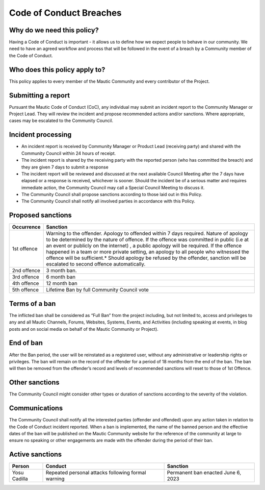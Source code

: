.. vale on

Code of Conduct Breaches
########################

.. vale off

Why do we need this policy?
***************************

Having a Code of Conduct is important - it allows us to define how we expect people to behave in our community. We need to have an agreed workflow and process that will be followed in the event of a breach by a Community member of the Code of Conduct.

Who does this policy apply to?
******************************

This policy applies to every member of the Mautic Community and every contributor of the Project.

Submitting a report
*******************

Pursuant the Mautic Code of Conduct (CoC), any individual may submit an incident report to the Community Manager or Project Lead. They will review the incident and propose recommended actions and/or sanctions. Where appropriate, cases may be escalated to the Community Council.

Incident processing
*******************

- An incident report is received by Community Manager or Product Lead (receiving party) and shared with the Community Council within 24 hours of receipt.
- The incident report is shared by the receiving party with the reported person (who has committed the breach) and they are given 7 days to submit a response
- The incident report will be reviewed and discussed at the next available Council Meeting after the 7 days have elapsed or a response is received, whichever is sooner. Should the incident be of a serious matter and requires immediate action, the Community Council may call a Special Council Meeting to discuss it.
- The Community Council shall propose sanctions according to those laid out in this Policy.
- The Community Council shall notify all involved parties in accordance with this Policy.

Proposed sanctions
******************

+-------------+-------------------------------------------------------------------------------------------------------------------------------------------------------------------------------------------------------------------------------------------------------------------------------------------------------------------------------------------------------------------------------------------------------------------------------------------------------------------------------------------------------+
| Occurrence  | Sanction                                                                                                                                                                                                                                                                                                                                                                                                                                                                                              |
+=============+=======================================================================================================================================================================================================================================================================================================================================================================================================================================================================================================+
| 1st offence | Warning to the offender. Apology to offended within 7 days required. Nature of apology to be determined by the nature of offence. If the offence was committed in public (i.e at an event or publicly on the internet) , a public apology will be required. If the offence happened in a team or more private setting, an apology to all people who witnessed the offence will be sufficient.* Should apology be refused by the offender, sanction will be escalated to second offence automatically. |
+-------------+-------------------------------------------------------------------------------------------------------------------------------------------------------------------------------------------------------------------------------------------------------------------------------------------------------------------------------------------------------------------------------------------------------------------------------------------------------------------------------------------------------+
|2nd offence  | 3 month ban.                                                                                                                                                                                                                                                                                                                                                                                                                                                                                          |        
+-------------+-------------------------------------------------------------------------------------------------------------------------------------------------------------------------------------------------------------------------------------------------------------------------------------------------------------------------------------------------------------------------------------------------------------------------------------------------------------------------------------------------------+
|3rd offence  | 6 month ban                                                                                                                                                                                                                                                                                                                                                                                                                                                                                           |
+-------------+-------------------------------------------------------------------------------------------------------------------------------------------------------------------------------------------------------------------------------------------------------------------------------------------------------------------------------------------------------------------------------------------------------------------------------------------------------------------------------------------------------+
| 4th offence | 12 month ban                                                                                                                                                                                                                                                                                                                                                                                                                                                                                          |
+-------------+-------------------------------------------------------------------------------------------------------------------------------------------------------------------------------------------------------------------------------------------------------------------------------------------------------------------------------------------------------------------------------------------------------------------------------------------------------------------------------------------------------+
| 5th offence | Lifetime Ban by full Community Council vote                                                                                                                                                                                                                                                                                                                                                                                                                                                           |
+-------------+-------------------------------------------------------------------------------------------------------------------------------------------------------------------------------------------------------------------------------------------------------------------------------------------------------------------------------------------------------------------------------------------------------------------------------------------------------------------------------------------------------+

Terms of a ban
**************

The inflicted ban shall be considered as “Full Ban” from the project including, but not limited to, access and privileges to any and all Mautic Channels, Forums, Websites, Systems, Events, and Activities (including speaking at events, in blog posts and on social media on behalf of the Mautic Community or Project).

End of ban
**********

After the Ban period, the user will be reinstated as a registered user, without any administrative or leadership rights or privileges. The ban will remain on the record of the offender for a period of 18 months from the end of the ban. The ban will then be removed from the offender’s record and levels of recommended sanctions will reset to those of 1st Offence.

Other sanctions
***************

The Community Council might consider other types or duration of sanctions according to the severity of the violation.

Communications
**************

The Community Council shall notify all the interested parties (offender and offended) upon any action taken in relation to the Code of Conduct incident reported. When a ban is implemented, the name of the banned person and the effective dates of the ban will be published on the Mautic Community website for the reference of the community at large to ensure no speaking or other engagements are made with the offender during the period of their ban.

Active sanctions
****************

+--------------+----------------------------------------------------+------------------------------------+
| Person       | Conduct                                            | Sanction                           |
+==============+====================================================+====================================+
| Yosu Cadilla | Repeated personal attacks following formal warning | Permanent ban enacted June 6, 2023 |
+--------------+----------------------------------------------------+------------------------------------+